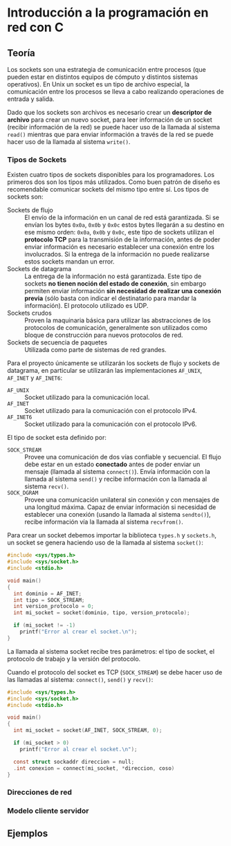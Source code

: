 * Introducción a la programación en red con C
** Teoría
Los sockets son una estrategia de comunicación entre procesos (que
pueden estar en distintos equipos de cómputo y distintos sistemas
operativos). En Unix un socket es un tipo de archivo especial, la
comunicación entre los procesos se lleva a cabo realizando operaciones
de entrada y salida.

Dado que los sockets son archivos es necesario crear un *descriptor de
archivo* para crear un nuevo socket, para leer información de un
socket (recibir información de la red) se puede hacer uso de la
llamada al sistema =read()= mientras que para enviar información a
través de la red se puede hacer uso de la llamada al sistema =write()=.

*** Tipos de Sockets
Existen cuatro tipos de sockets disponibles para los
programadores. Los primeros dos son los tipos más utilizados. Como
buen patrón de diseño es recomendable comunicar sockets del mismo tipo
entre sí. Los tipos de sockets son:

+ Sockets de flujo :: El envío de la información en un canal de red
     está garantizada. Si se envían los bytes =0x0a=, =0x0b= y =0x0c=
     estos bytes llegarán a su destino en ese mismo orden: =0x0a=,
     =0x0b= y =0x0c=, este tipo de sockets utilizan el *protocolo TCP*
     para la transmisión de la información, antes de poder enviar
     información es necesario establecer una conexión entre los
     involucrados. Si la entrega de la información no puede realizarse
     estos sockets mandan un error.
+ Sockets de datagrama :: La entrega de la información no está
     garantizada. Este tipo de sockets *no tienen noción del estado de
     conexión*, sin embargo permiten enviar información *sin necesidad
     de realizar una conexión previa* (sólo basta con indicar el
     destinatario para mandar la información). El protocolo utilizado
     es UDP.
+ Sockets crudos :: Proven la maquinaria básica para utilizar las
                    abstracciones de los protocolos de comunicación,
                    generalmente son utilizados como bloque de
                    construcción para nuevos protocolos de red.
+ Sockets de secuencia de paquetes :: Utilizada como parte de sistemas
     de red grandes.

Para el proyecto únicamente se utilizarán los sockets de flujo y
sockets de datagrama, en particular se utilizarán las implementaciones
=AF_UNIX=, =AF_INET= y =AF_INET6=:

+ =AF_UNIX= :: Socket utilizado para la comunicación local.
+ =AF_INET= :: Socket utilizado para la comunicación con el protocolo IPv4.
+ =AF_INET6= :: Socket utilizado para la comunicación con el protocolo IPv6.

El tipo de socket esta definido por:

+ =SOCK_STREAM= :: Provee una comunicación de dos vías confiable y
                   secuencial. El flujo debe estar en un estado
                   *conectado* antes de poder enviar un mensaje
                   (llamada al sistema =connect()=). Envía información
                   con la llamada al sistema =send()= y recibe
                   información con la llamada al sistema =recv()=.
+ =SOCK_DGRAM= :: Provee una comunicación unilateral sin conexión y
                  con mensajes de una longitud máxima. Capaz de enviar
                  información si necesidad de establecer una conexión
                  (usando la llamada al sistema =sendto()=), recibe
                  información vía la llamada al sistema =recvfrom()=.

Para crear un socket debemos importar la biblioteca =types.h= y
=sockets.h=, un socket se genera haciendo uso de la llamada al sistema
=socket()=:

#+BEGIN_SRC c
  #include <sys/types.h>
  #include <sys/socket.h>
  #include <stdio.h>

  void main()
  {
    int dominio = AF_INET;
    int tipo = SOCK_STREAM;
    int version_protocolo = 0;
    int mi_socket = socket(dominio, tipo, version_protocolo);

    if (mi_socket != -1)
      printf("Error al crear el socket.\n");
  }
#+END_SRC

La llamada al sistema socket recibe tres parámetros: el tipo de
socket, el protocolo de trabajo y la versión del protocolo.

Cuando el protocolo del socket es TCP (=SOCK_STREAM=) se debe hacer
uso de las llamadas al sistema: =connect()=, =send()= y =recv()=:

#+BEGIN_SRC c
  #include <sys/types.h>
  #include <sys/socket.h>
  #include <stdio.h>

  void main()
  {
    int mi_socket = socket(AF_INET, SOCK_STREAM, 0);

    if (mi_socket > 0)
      printf("Error al crear el socket.\n");

    const struct sockaddr direccion = null;
    .int conexion = connect(mi_socket, *direccion, coso)
  }
#+END_SRC

*** Direcciones de red
*** Modelo cliente servidor
** Ejemplos
